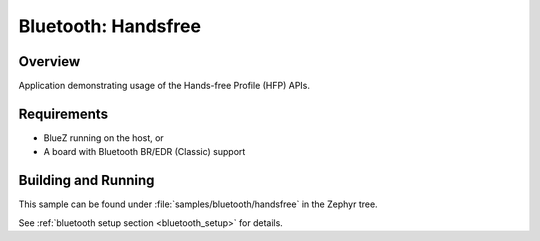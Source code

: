 .. _bt_handsfree:

Bluetooth: Handsfree
####################

Overview
********

Application demonstrating usage of the Hands-free Profile (HFP) APIs.

Requirements
************

* BlueZ running on the host, or
* A board with Bluetooth BR/EDR (Classic) support

Building and Running
********************

This sample can be found under :file:`samples/bluetooth/handsfree` in
the Zephyr tree.

See :ref:`bluetooth setup section <bluetooth_setup>` for details.
